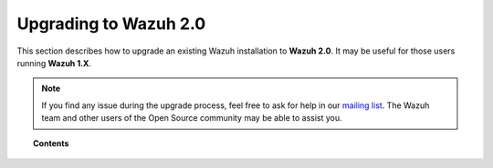 .. _upgrading_wazuh:

Upgrading to Wazuh 2.0
======================

This section describes how to upgrade an existing Wazuh installation to **Wazuh 2.0**. It may be useful for those users running  **Wazuh 1.X**.

.. note::
    If you find any issue during the upgrade process, feel free to ask for help in our `mailing list <https://groups.google.com/d/forum/wazuh>`_. The Wazuh team and other users of the Open Source community may be able to assist you.

.. topic:: Contents

    .. toctree::
       :maxdepth: 2

       upgrading-wazuh-server
       upgrading-elastic-stack
       upgrading-wazuh-agent
